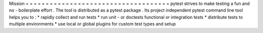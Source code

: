 Mission
=
=
=
=
=
=
=
=
=
=
=
=
=
=
=
=
=
=
=
=
=
=
=
=
=
=
=
=
=
=
=
=
=
=
=
=
pytest
strives
to
make
testing
a
fun
and
no
-
boilerplate
effort
.
The
tool
is
distributed
as
a
pytest
package
.
Its
project
independent
pytest
command
line
tool
helps
you
to
:
*
rapidly
collect
and
run
tests
*
run
unit
-
or
doctests
functional
or
integration
tests
*
distribute
tests
to
multiple
environments
*
use
local
or
global
plugins
for
custom
test
types
and
setup
